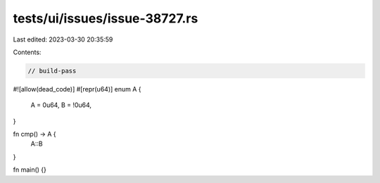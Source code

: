 tests/ui/issues/issue-38727.rs
==============================

Last edited: 2023-03-30 20:35:59

Contents:

.. code-block:: rs

    // build-pass
#![allow(dead_code)]
#[repr(u64)]
enum A {
    A = 0u64,
    B = !0u64,
}

fn cmp() -> A {
    A::B
}

fn main() {}


